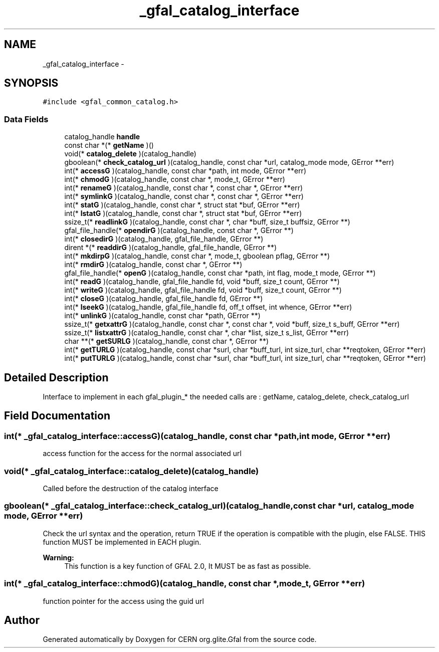 .TH "_gfal_catalog_interface" 3 "7 Sep 2011" "Version 2.0.1" "CERN org.glite.Gfal" \" -*- nroff -*-
.ad l
.nh
.SH NAME
_gfal_catalog_interface \- 
.SH SYNOPSIS
.br
.PP
\fC#include <gfal_common_catalog.h>\fP
.PP
.SS "Data Fields"

.in +1c
.ti -1c
.RI "catalog_handle \fBhandle\fP"
.br
.ti -1c
.RI "const char *(* \fBgetName\fP )()"
.br
.ti -1c
.RI "void(* \fBcatalog_delete\fP )(catalog_handle)"
.br
.ti -1c
.RI "gboolean(* \fBcheck_catalog_url\fP )(catalog_handle, const char *url, catalog_mode mode, GError **err)"
.br
.ti -1c
.RI "int(* \fBaccessG\fP )(catalog_handle, const char *path, int mode, GError **err)"
.br
.ti -1c
.RI "int(* \fBchmodG\fP )(catalog_handle, const char *, mode_t, GError **err)"
.br
.ti -1c
.RI "int(* \fBrenameG\fP )(catalog_handle, const char *, const char *, GError **err)"
.br
.ti -1c
.RI "int(* \fBsymlinkG\fP )(catalog_handle, const char *, const char *, GError **err)"
.br
.ti -1c
.RI "int(* \fBstatG\fP )(catalog_handle, const char *, struct stat *buf, GError **err)"
.br
.ti -1c
.RI "int(* \fBlstatG\fP )(catalog_handle, const char *, struct stat *buf, GError **err)"
.br
.ti -1c
.RI "ssize_t(* \fBreadlinkG\fP )(catalog_handle, const char *, char *buff, size_t buffsiz, GError **)"
.br
.ti -1c
.RI "gfal_file_handle(* \fBopendirG\fP )(catalog_handle, const char *, GError **)"
.br
.ti -1c
.RI "int(* \fBclosedirG\fP )(catalog_handle, gfal_file_handle, GError **)"
.br
.ti -1c
.RI "dirent *(* \fBreaddirG\fP )(catalog_handle, gfal_file_handle, GError **)"
.br
.ti -1c
.RI "int(* \fBmkdirpG\fP )(catalog_handle, const char *, mode_t, gboolean pflag, GError **)"
.br
.ti -1c
.RI "int(* \fBrmdirG\fP )(catalog_handle, const char *, GError **)"
.br
.ti -1c
.RI "gfal_file_handle(* \fBopenG\fP )(catalog_handle, const char *path, int flag, mode_t mode, GError **)"
.br
.ti -1c
.RI "int(* \fBreadG\fP )(catalog_handle, gfal_file_handle fd, void *buff, size_t count, GError **)"
.br
.ti -1c
.RI "int(* \fBwriteG\fP )(catalog_handle, gfal_file_handle fd, void *buff, size_t count, GError **)"
.br
.ti -1c
.RI "int(* \fBcloseG\fP )(catalog_handle, gfal_file_handle fd, GError **)"
.br
.ti -1c
.RI "int(* \fBlseekG\fP )(catalog_handle, gfal_file_handle fd, off_t offset, int whence, GError **err)"
.br
.ti -1c
.RI "int(* \fBunlinkG\fP )(catalog_handle, const char *path, GError **)"
.br
.ti -1c
.RI "ssize_t(* \fBgetxattrG\fP )(catalog_handle, const char *, const char *, void *buff, size_t s_buff, GError **err)"
.br
.ti -1c
.RI "ssize_t(* \fBlistxattrG\fP )(catalog_handle, const char *, char *list, size_t s_list, GError **err)"
.br
.ti -1c
.RI "char **(* \fBgetSURLG\fP )(catalog_handle, const char *, GError **)"
.br
.ti -1c
.RI "int(* \fBgetTURLG\fP )(catalog_handle, const char *surl, char *buff_turl, int size_turl, char **reqtoken, GError **err)"
.br
.ti -1c
.RI "int(* \fBputTURLG\fP )(catalog_handle, const char *surl, char *buff_turl, int size_turl, char **reqtoken, GError **err)"
.br
.in -1c
.SH "Detailed Description"
.PP 
Interface to implement in each gfal_plugin_* the needed calls are : getName, catalog_delete, check_catalog_url 
.PP
.SH "Field Documentation"
.PP 
.SS "int(* \fB_gfal_catalog_interface::accessG\fP)(catalog_handle, const char *path, int mode, GError **err)"
.PP
access function for the access for the normal associated url 
.SS "void(* \fB_gfal_catalog_interface::catalog_delete\fP)(catalog_handle)"
.PP
Called before the destruction of the catalog interface 
.SS "gboolean(* \fB_gfal_catalog_interface::check_catalog_url\fP)(catalog_handle, const char *url, catalog_mode mode, GError **err)"
.PP
Check the url syntax and the operation, return TRUE if the operation is compatible with the plugin, else FALSE. THIS function MUST be implemented in EACH plugin. 
.PP
\fBWarning:\fP
.RS 4
This function is a key function of GFAL 2.0, It MUST be as fast as possible. 
.RE
.PP

.SS "int(* \fB_gfal_catalog_interface::chmodG\fP)(catalog_handle, const char *, mode_t, GError **err)"
.PP
function pointer for the access using the guid url 

.SH "Author"
.PP 
Generated automatically by Doxygen for CERN org.glite.Gfal from the source code.
